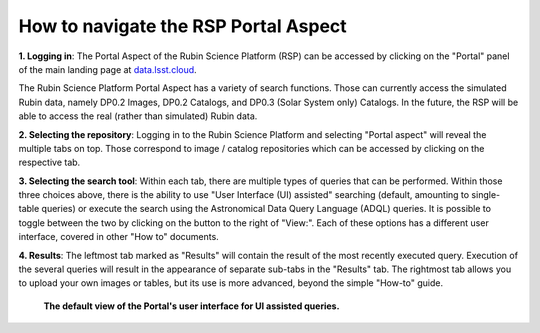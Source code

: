 .. Review the README on instructions to contribute.
.. Review the style guide to keep a consistent approach to the documentation.
.. Static objects, such as figures, should be stored in the _static directory. Review the _static/README on instructions to contribute.
.. Do not remove the comments that describe each section. They are included to provide guidance to contributors.
.. Do not remove other content provided in the templates, such as a section. Instead, comment out the content and include comments to explain the situation. For example:
	- If a section within the template is not needed, comment out the section title and label reference. Do not delete the expected section title, reference or related comments provided from the template.
    - If a file cannot include a title (surrounded by ampersands (#)), comment out the title from the template and include a comment explaining why this is implemented (in addition to applying the ``title`` directive).

.. This is the label that can be used for cross referencing this file.
.. Recommended title label format is "Directory Name"-"Title Name" -- Spaces should be replaced by hyphens.
.. _Data-Access-Analysis-Tools-Portal-Intro:
.. Each section should include a label for cross referencing to a given area.
.. Recommended format for all labels is "Title Name"-"Section Name" -- Spaces should be replaced by hyphens.
.. To reference a label that isn't associated with an reST object such as a title or figure, you must include the link and explicit title using the syntax :ref:`link text <label-name>`.
.. A warning will alert you of identical labels during the linkcheck process.

#####################################
How to navigate the RSP Portal Aspect
#####################################

.. This section should provide a brief, top-level description of the page.

.. Current version:  December 3 2024 (added numbers to entries)

**1.  Logging in**:  The Portal Aspect of the Rubin Science Platform (RSP) can be accessed by clicking on the "Portal" panel of the main landing page at `data.lsst.cloud <https://data.lsst.cloud>`_.

The Rubin Science Platform Portal Aspect has a variety of search functions.
Those can currently access the simulated Rubin data, namely DP0.2 Images, DP0.2 Catalogs, and DP0.3 (Solar System only) Catalogs.
In the future, the RSP will be able to access the real (rather than simulated) Rubin data.

**2.  Selecting the repository**:  Logging in to the Rubin Science Platform and selecting "Portal aspect" will reveal the multiple tabs on top.
Those correspond to image / catalog repositories which can be accessed by clicking on the respective tab.

**3.  Selecting the search tool**:  Within each tab, there are multiple types of queries that can be performed.
Within those three choices above, there is the ability to use "User Interface (UI) assisted" searching (default, amounting to single-table queries) or execute the search using the Astronomical Data Query Language (ADQL) queries.
It is possible to toggle between the two by clicking on the button to the right of "View:".
Each of these options has a different user interface, covered in other "How to" documents.

**4.  Results**:  The leftmost tab marked as "Results" will contain the result of the most recently executed query.
Execution of the several queries will result in the appearance of separate sub-tabs in the "Results" tab.
The rightmost tab allows you to upload your own images or tables, but its use is more advanced, beyond the simple "How-to" guide.

.. figure:: /_static/portal_intro_DP02a.png
    :name: portal_default_view_DP02
    :alt: Screenshot of the default view of the rubin science platform portal interface for single table queries. From this window the user can select the type of search, tables to search, 
    	select various constraints, and can select the number of rows to return.

    **The default view of the Portal's user interface for UI assisted queries.**

.. :ref:`Portal-Intro-Image-Queries` from the "DP0.2 Images" tab, :ref:`Portal-Intro-Single-Table-Queries` and :ref:`Portal-Intro-ADQL-Queries`, from the DP0.2 Catalogs tab. 


